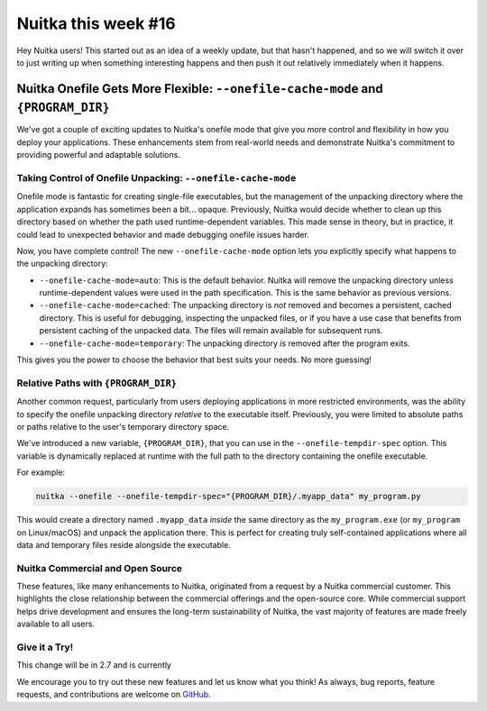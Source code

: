 .. post:: 2025/02/15
   :tags: Python, compiler, Nuitka, NTW
   :author: Kay Hayen

######################
 Nuitka this week #16
######################

Hey Nuitka users! This started out as an idea of a weekly update, but
that hasn't happened, and so we will switch it over to just writing up
when something interesting happens and then push it out relatively
immediately when it happens.

***********************************************************************************
 Nuitka Onefile Gets More Flexible: ``--onefile-cache-mode`` and ``{PROGRAM_DIR}``
***********************************************************************************

We've got a couple of exciting updates to Nuitka's onefile mode that
give you more control and flexibility in how you deploy your
applications. These enhancements stem from real-world needs and
demonstrate Nuitka's commitment to providing powerful and adaptable
solutions.

Taking Control of Onefile Unpacking: ``--onefile-cache-mode``
=============================================================

Onefile mode is fantastic for creating single-file executables, but the
management of the unpacking directory where the application expands has
sometimes been a bit... opaque. Previously, Nuitka would decide whether
to clean up this directory based on whether the path used
runtime-dependent variables. This made sense in theory, but in practice,
it could lead to unexpected behavior and made debugging onefile issues
harder.

Now, you have complete control! The new ``--onefile-cache-mode`` option
lets you explicitly specify what happens to the unpacking directory:

-  ``--onefile-cache-mode=auto``: This is the default behavior. Nuitka
   will remove the unpacking directory unless runtime-dependent values
   were used in the path specification. This is the same behavior as
   previous versions.

-  ``--onefile-cache-mode=cached``: The unpacking directory is *not*
   removed and becomes a persistent, cached directory. This is useful
   for debugging, inspecting the unpacked files, or if you have a use
   case that benefits from persistent caching of the unpacked data. The
   files will remain available for subsequent runs.

-  ``--onefile-cache-mode=temporary``: The unpacking directory *is*
   removed after the program exits.

This gives you the power to choose the behavior that best suits your
needs. No more guessing!

Relative Paths with ``{PROGRAM_DIR}``
=====================================

Another common request, particularly from users deploying applications
in more restricted environments, was the ability to specify the onefile
unpacking directory *relative* to the executable itself. Previously, you
were limited to absolute paths or paths relative to the user's temporary
directory space.

We've introduced a new variable, ``{PROGRAM_DIR}``, that you can use in
the ``--onefile-tempdir-spec`` option. This variable is dynamically
replaced at runtime with the full path to the directory containing the
onefile executable.

For example:

.. code::

   nuitka --onefile --onefile-tempdir-spec="{PROGRAM_DIR}/.myapp_data" my_program.py

This would create a directory named ``.myapp_data`` *inside* the same
directory as the ``my_program.exe`` (or ``my_program`` on Linux/macOS)
and unpack the application there. This is perfect for creating truly
self-contained applications where all data and temporary files reside
alongside the executable.

Nuitka Commercial and Open Source
=================================

These features, like many enhancements to Nuitka, originated from a
request by a Nuitka commercial customer. This highlights the close
relationship between the commercial offerings and the open-source core.
While commercial support helps drive development and ensures the
long-term sustainability of Nuitka, the vast majority of features are
made freely available to all users.

Give it a Try!
==============

This change will be in 2.7 and is currently

We encourage you to try out these new features and let us know what you
think! As always, bug reports, feature requests, and contributions are
welcome on `GitHub <https://github.com/Nuitka/Nuitka/issues>`__.
